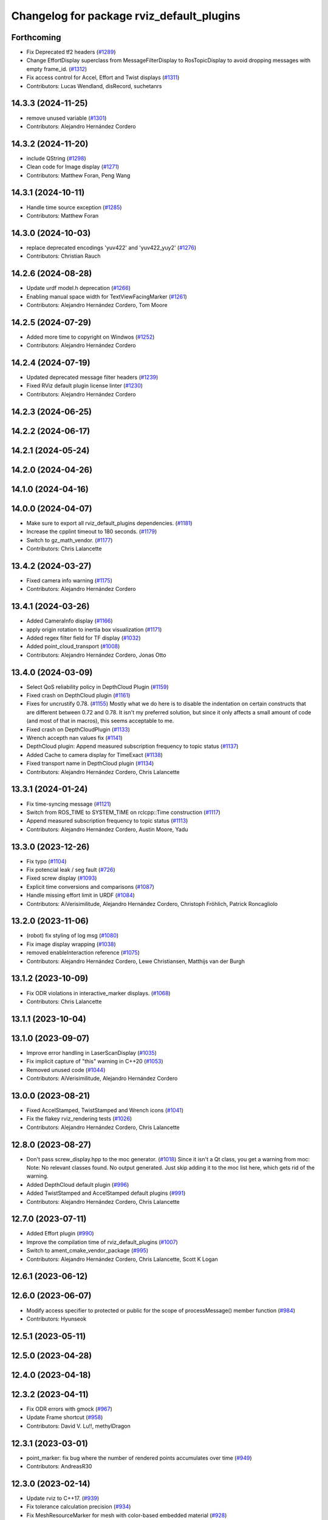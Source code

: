 ^^^^^^^^^^^^^^^^^^^^^^^^^^^^^^^^^^^^^^^^^^
Changelog for package rviz_default_plugins
^^^^^^^^^^^^^^^^^^^^^^^^^^^^^^^^^^^^^^^^^^

Forthcoming
-----------
* Fix Deprecated tf2 headers (`#1289 <https://github.com/ros2/rviz/issues/1289>`_)
* Change EffortDisplay superclass from MessageFilterDisplay to RosTopicDisplay to avoid dropping messages with empty frame_id. (`#1312 <https://github.com/ros2/rviz/issues/1312>`_)
* Fix access control for Accel, Effort and Twist displays (`#1311 <https://github.com/ros2/rviz/issues/1311>`_)
* Contributors: Lucas Wendland, disRecord, suchetanrs

14.3.3 (2024-11-25)
-------------------
* remove unused variable (`#1301 <https://github.com/ros2/rviz/issues/1301>`_)
* Contributors: Alejandro Hernández Cordero

14.3.2 (2024-11-20)
-------------------
* include QString (`#1298 <https://github.com/ros2/rviz/issues/1298>`_)
* Clean code for Image display (`#1271 <https://github.com/ros2/rviz/issues/1271>`_)
* Contributors: Matthew Foran, Peng Wang

14.3.1 (2024-10-11)
-------------------
* Handle time source exception (`#1285 <https://github.com/ros2/rviz/issues/1285>`_)
* Contributors: Matthew Foran

14.3.0 (2024-10-03)
-------------------
* replace deprecated encodings 'yuv422' and 'yuv422_yuy2' (`#1276 <https://github.com/ros2/rviz/issues/1276>`_)
* Contributors: Christian Rauch

14.2.6 (2024-08-28)
-------------------
* Update urdf model.h deprecation (`#1266 <https://github.com/ros2/rviz/issues/1266>`_)
* Enabling manual space width for TextViewFacingMarker (`#1261 <https://github.com/ros2/rviz/issues/1261>`_)
* Contributors: Alejandro Hernández Cordero, Tom Moore

14.2.5 (2024-07-29)
-------------------
* Added more time to copyright on Windwos (`#1252 <https://github.com/ros2/rviz/issues/1252>`_)
* Contributors: Alejandro Hernández Cordero

14.2.4 (2024-07-19)
-------------------
* Updated deprecated message filter headers (`#1239 <https://github.com/ros2/rviz/issues/1239>`_)
* Fixed RViz default plugin license linter (`#1230 <https://github.com/ros2/rviz/issues/1230>`_)
* Contributors: Alejandro Hernández Cordero

14.2.3 (2024-06-25)
-------------------

14.2.2 (2024-06-17)
-------------------

14.2.1 (2024-05-24)
-------------------

14.2.0 (2024-04-26)
-------------------

14.1.0 (2024-04-16)
-------------------

14.0.0 (2024-04-07)
-------------------
* Make sure to export all rviz_default_plugins dependencies. (`#1181 <https://github.com/ros2/rviz/issues/1181>`_)
* Increase the cpplint timeout to 180 seconds. (`#1179 <https://github.com/ros2/rviz/issues/1179>`_)
* Switch to gz_math_vendor. (`#1177 <https://github.com/ros2/rviz/issues/1177>`_)
* Contributors: Chris Lalancette

13.4.2 (2024-03-27)
-------------------
* Fixed camera info warning (`#1175 <https://github.com/ros2/rviz/issues/1175>`_)
* Contributors: Alejandro Hernández Cordero

13.4.1 (2024-03-26)
-------------------
* Added CameraInfo display (`#1166 <https://github.com/ros2/rviz/issues/1166>`_)
* apply origin rotation to inertia box visualization (`#1171 <https://github.com/ros2/rviz/issues/1171>`_)
* Added regex filter field for TF display (`#1032 <https://github.com/ros2/rviz/issues/1032>`_)
* Added point_cloud_transport (`#1008 <https://github.com/ros2/rviz/issues/1008>`_)
* Contributors: Alejandro Hernández Cordero, Jonas Otto

13.4.0 (2024-03-09)
-------------------
* Select QoS reliability policy in DepthCloud Plugin (`#1159 <https://github.com/ros2/rviz/issues/1159>`_)
* Fixed crash on DepthCloud plugin (`#1161 <https://github.com/ros2/rviz/issues/1161>`_)
* Fixes for uncrustify 0.78. (`#1155 <https://github.com/ros2/rviz/issues/1155>`_)
  Mostly what we do here is to disable the indentation on
  certain constructs that are different between 0.72 and
  0.78.  It isn't my preferred solution, but since it only
  affects a small amount of code (and most of that in macros),
  this seems acceptable to me.
* Fixed crash on DepthCloudPlugin (`#1133 <https://github.com/ros2/rviz/issues/1133>`_)
* Wrench accepth nan values fix (`#1141 <https://github.com/ros2/rviz/issues/1141>`_)
* DepthCloud plugin: Append measured subscription frequency to topic status (`#1137 <https://github.com/ros2/rviz/issues/1137>`_)
* Added Cache to camera display for TimeExact (`#1138 <https://github.com/ros2/rviz/issues/1138>`_)
* Fixed transport name in DepthCloud plugin (`#1134 <https://github.com/ros2/rviz/issues/1134>`_)
* Contributors: Alejandro Hernández Cordero, Chris Lalancette

13.3.1 (2024-01-24)
-------------------
* Fix time-syncing message (`#1121 <https://github.com/ros2/rviz/issues/1121>`_)
* Switch from ROS_TIME to SYSTEM_TIME on rclcpp::Time construction (`#1117 <https://github.com/ros2/rviz/issues/1117>`_)
* Append measured subscription frequency to topic status (`#1113 <https://github.com/ros2/rviz/issues/1113>`_)
* Contributors: Alejandro Hernández Cordero, Austin Moore, Yadu

13.3.0 (2023-12-26)
-------------------
* Fix typo (`#1104 <https://github.com/ros2/rviz/issues/1104>`_)
* Fix potencial leak / seg fault (`#726 <https://github.com/ros2/rviz/issues/726>`_)
* Fixed screw display (`#1093 <https://github.com/ros2/rviz/issues/1093>`_)
* Explicit time conversions and comparisons (`#1087 <https://github.com/ros2/rviz/issues/1087>`_)
* Handle missing effort limit in URDF (`#1084 <https://github.com/ros2/rviz/issues/1084>`_)
* Contributors: AiVerisimilitude, Alejandro Hernández Cordero, Christoph Fröhlich, Patrick Roncagliolo

13.2.0 (2023-11-06)
-------------------
* (robot) fix styling of log msg (`#1080 <https://github.com/ros2/rviz/issues/1080>`_)
* Fix image display wrapping (`#1038 <https://github.com/ros2/rviz/issues/1038>`_)
* removed enableInteraction reference (`#1075 <https://github.com/ros2/rviz/issues/1075>`_)
* Contributors: Alejandro Hernández Cordero, Lewe Christiansen, Matthijs van der Burgh

13.1.2 (2023-10-09)
-------------------
* Fix ODR violations in interactive_marker displays. (`#1068 <https://github.com/ros2/rviz/issues/1068>`_)
* Contributors: Chris Lalancette

13.1.1 (2023-10-04)
-------------------

13.1.0 (2023-09-07)
-------------------
* Improve error handling in LaserScanDisplay (`#1035 <https://github.com/ros2/rviz/issues/1035>`_)
* Fix implicit capture of "this" warning in C++20 (`#1053 <https://github.com/ros2/rviz/issues/1053>`_)
* Removed unused code (`#1044 <https://github.com/ros2/rviz/issues/1044>`_)
* Contributors: AiVerisimilitude, Alejandro Hernández Cordero

13.0.0 (2023-08-21)
-------------------
* Fixed AccelStamped, TwistStamped and Wrench icons (`#1041 <https://github.com/ros2/rviz/issues/1041>`_)
* Fix the flakey rviz_rendering tests (`#1026 <https://github.com/ros2/rviz/issues/1026>`_)
* Contributors: Alejandro Hernández Cordero, Chris Lalancette

12.8.0 (2023-08-27)
-------------------
* Don't pass screw_display.hpp to the moc generator. (`#1018 <https://github.com/ros2/rviz/issues/1018>`_)
  Since it isn't a Qt class, you get a warning from moc:
  Note: No relevant classes found. No output generated.
  Just skip adding it to the moc list here, which gets rid
  of the warning.
* Added DepthCloud default plugin (`#996 <https://github.com/ros2/rviz/issues/996>`_)
* Added TwistStamped and AccelStamped default plugins (`#991 <https://github.com/ros2/rviz/issues/991>`_)
* Contributors: Alejandro Hernández Cordero, Chris Lalancette

12.7.0 (2023-07-11)
-------------------
* Added Effort plugin (`#990 <https://github.com/ros2/rviz/issues/990>`_)
* Improve the compilation time of rviz_default_plugins (`#1007 <https://github.com/ros2/rviz/issues/1007>`_)
* Switch to ament_cmake_vendor_package (`#995 <https://github.com/ros2/rviz/issues/995>`_)
* Contributors: Alejandro Hernández Cordero, Chris Lalancette, Scott K Logan

12.6.1 (2023-06-12)
-------------------

12.6.0 (2023-06-07)
-------------------
* Modify access specifier to protected or public for the scope of processMessage() member function (`#984 <https://github.com/ros2/rviz/issues/984>`_)
* Contributors: Hyunseok

12.5.1 (2023-05-11)
-------------------

12.5.0 (2023-04-28)
-------------------

12.4.0 (2023-04-18)
-------------------

12.3.2 (2023-04-11)
-------------------
* Fix ODR errors with gmock (`#967 <https://github.com/ros2/rviz/issues/967>`_)
* Update Frame shortcut (`#958 <https://github.com/ros2/rviz/issues/958>`_)
* Contributors: David V. Lu!!, methylDragon

12.3.1 (2023-03-01)
-------------------
* point_marker: fix bug where the number of rendered points accumulates over time (`#949 <https://github.com/ros2/rviz/issues/949>`_)
* Contributors: AndreasR30

12.3.0 (2023-02-14)
-------------------
* Update rviz to C++17. (`#939 <https://github.com/ros2/rviz/issues/939>`_)
* Fix tolerance calculation precision (`#934 <https://github.com/ros2/rviz/issues/934>`_)
* Fix MeshResourceMarker for mesh with color-based embedded material (`#928 <https://github.com/ros2/rviz/issues/928>`_)
* [rolling] Update maintainers - 2022-11-07 (`#923 <https://github.com/ros2/rviz/issues/923>`_)
* Contributors: Audrow Nash, Chris Lalancette, Xavier BROQUERE, Xenofon Karamanos

12.2.0 (2022-11-07)
-------------------

12.1.0 (2022-11-02)
-------------------
* Add Map Display binary option (`#846 <https://github.com/ros2/rviz/issues/846>`_)
* Delete frame_locked_markers when reusing marker (`#907 <https://github.com/ros2/rviz/issues/907>`_)
* Consider region of interest in CameraDisplay (`#864 <https://github.com/ros2/rviz/issues/864>`_)
* std::copy fix - OccupancyGridUpdate - Data is not being processed correctly (`#895 <https://github.com/ros2/rviz/issues/895>`_)
* Contributors: AndreasR30, Eric, Patrick Roncagliolo, Shane Loretz

12.0.0 (2022-09-13)
-------------------
* Set error status when duplicate markers are in the same MarkerArray (`#891 <https://github.com/ros2/rviz/issues/891>`_)
* Make Axes display use latest transform (`#892 <https://github.com/ros2/rviz/issues/892>`_)
* Show link names in inertia error message (`#874 <https://github.com/ros2/rviz/issues/874>`_)
* Ogre 1.12.10 upgrade (`#878 <https://github.com/ros2/rviz/issues/878>`_)
* Use make_shared to construct PointCloud2 (`#869 <https://github.com/ros2/rviz/issues/869>`_)
* Fix include order (`#858 <https://github.com/ros2/rviz/issues/858>`_)
* Contributors: Hunter L. Allen, Jacob Perron, Kenji Brameld, Shane Loretz, Timon Engelke

11.3.0 (2022-04-26)
-------------------

11.2.0 (2022-04-08)
-------------------
* Add far plane distance property to camera (`#849 <https://github.com/ros2/rviz/issues/849>`_)
* Contributors: Paul

11.1.1 (2022-03-30)
-------------------

11.1.0 (2022-03-24)
-------------------

11.0.0 (2022-03-01)
-------------------
* Drop ignition-math6 from rviz_default_plugins link interface (`#833 <https://github.com/ros2/rviz/issues/833>`_)
* add implementation for cancel interface (`#809 <https://github.com/ros2/rviz/issues/809>`_)
* Contributors: Chen Lihui, Scott K Logan

10.0.0 (2022-02-16)
-------------------
* Install headers to include/${PROJECT_NAME} (`#829 <https://github.com/ros2/rviz/issues/829>`_)
* Remove definition of PLUGINLIB_DISABLE_BOOST. (`#821 <https://github.com/ros2/rviz/issues/821>`_)
* Contributors: Chris Lalancette, Shane Loretz

9.1.1 (2022-01-25)
------------------

9.1.0 (2022-01-13)
------------------
* Remove TF filter from ImageTransportDisplay (`#788 <https://github.com/ros2/rviz/issues/788>`_)
* Add underscores to material names (`#811 <https://github.com/ros2/rviz/issues/811>`_)
* Export image_transport dependency (`#813 <https://github.com/ros2/rviz/issues/813>`_)
* Contributors: Chen Lihui, Cory Crean, Jacob Perron

9.0.1 (2021-12-17)
------------------
* Fixes for uncrustify 0.72 (`#807 <https://github.com/ros2/rviz/issues/807>`_)
* Contributors: Chris Lalancette

9.0.0 (2021-11-18)
------------------
* Switch to using Qt::MiddleButton for RViz. (`#802 <https://github.com/ros2/rviz/issues/802>`_)
* Add a tf_buffer_cache_time_ns to tf_wrapper (`#792 <https://github.com/ros2/rviz/issues/792>`_)
* Make libraries to avoid compiling files multiple times (`#774 <https://github.com/ros2/rviz/issues/774>`_)
* Computed inertia with ignition-math (`#751 <https://github.com/ros2/rviz/issues/751>`_)
* Fixed crash when changing rendering parameters for pointcloud2 while 'Selectable' box is unchecked (`#768 <https://github.com/ros2/rviz/issues/768>`_)
* Robot: Report mesh loading issues (`#744 <https://github.com/ros2/rviz/issues/744>`_)
* Handle NaN values for Wrench msgs (`#746 <https://github.com/ros2/rviz/issues/746>`_)
* Triangle lists support textures (`#719 <https://github.com/ros2/rviz/issues/719>`_)
* Report sample lost events (`#686 <https://github.com/ros2/rviz/issues/686>`_)
* Contributors: Alejandro Hernández Cordero, Chris Lalancette, Gonzo, Greg Balke, Ivan Santiago Paunovic, Shane Loretz, bailaC

8.7.0 (2021-08-11)
------------------
* Fix path message orientation error (`#736 <https://github.com/ros2/rviz/issues/736>`_)
* Set topic namespace in interactive markers display (`#725 <https://github.com/ros2/rviz/issues/725>`_)
* mass property visualization (`#714 <https://github.com/ros2/rviz/issues/714>`_)
* Export InteractiveMarker (`#718 <https://github.com/ros2/rviz/issues/718>`_)
* Yuv to rgb changes (`#701 <https://github.com/ros2/rviz/issues/701>`_)
* Extract message type in ImageTransportDisplay (`#711 <https://github.com/ros2/rviz/issues/711>`_)
* Duplicated code RobotJoint (`#702 <https://github.com/ros2/rviz/issues/702>`_)
* Don't attempt to moc generate files that don't have QOBJECT. (`#690 <https://github.com/ros2/rviz/issues/690>`_)
* Switch to including tf2_geometry_msgs.hpp (`#689 <https://github.com/ros2/rviz/issues/689>`_)
* Contributors: Akash, Alejandro Hernández Cordero, Chris Lalancette, Paul, Rebecca Butler, brian soe, cturcotte-qnx

8.6.0 (2021-05-13)
------------------
* Export Qt5 dependencies properly (`#687 <https://github.com/ros2/rviz/issues/687>`_)
* Add support for namespace-scoped DELETEALL action in Marker displays (`#685 <https://github.com/ros2/rviz/issues/685>`_)
* Use image_transport to subscribe to image messages (`#523 <https://github.com/ros2/rviz/issues/523>`_)
* Contributors: Audrow Nash, ketatam, Martin Idel, Michel Hidalgo

8.5.0 (2021-04-06)
------------------

8.4.0 (2021-03-18)
------------------
* Add ViewPicker::get3DPatch to the public API (`#657 <https://github.com/ros2/rviz/issues/657>`_)
* Allow to zoom more with orbit controller (`#654 <https://github.com/ros2/rviz/issues/654>`_)
* Contributors: Joseph Schornak, Victor Lamoine

8.3.1 (2021-01-25)
------------------
* Fix possible nullptr access in robot_joint.cpp. (`#636 <https://github.com/ros2/rviz/issues/636>`_)
* Contributors: Chris Lalancette

8.3.0 (2020-12-08)
------------------
* Fix for mousewheel to zoom in/out (`#623 <https://github.com/ros2/rviz/issues/623>`_)
* Make the types explicit in quaternion_helper.hpp. (`#625 <https://github.com/ros2/rviz/issues/625>`_)
* Update status message by removing colon or adjust colon position (`#624 <https://github.com/ros2/rviz/issues/624>`_)
* Do not use assume every RenderPanel has a ViewController. (`#613 <https://github.com/ros2/rviz/issues/613>`_)
* Add linters and use ament_lint_auto (`#608 <https://github.com/ros2/rviz/issues/608>`_)
* Update maintainers (`#607 <https://github.com/ros2/rviz/issues/607>`_)
* TimePanel port (`#599 <https://github.com/ros2/rviz/issues/599>`_)
* Upgrade to tinyxml2 for rviz (`#418 <https://github.com/ros2/rviz/issues/418>`_)
* Use retriever.hpp (`#589 <https://github.com/ros2/rviz/issues/589>`_)
* Added covariance settings to set pose estimate (`#569 <https://github.com/ros2/rviz/issues/569>`_)
* use reference in range loops to avoid copy (`#577 <https://github.com/ros2/rviz/issues/577>`_)
* Contributors: Chen Lihui, Chris Lalancette, Dirk Thomas, Jacob Perron, Martin Idel, Matthijs den Toom, Michel Hidalgo, Nico Neumann, Shane Loretz

8.2.0 (2020-06-23)
------------------
* Changed to not install test header files in rviz_rendering. (`#564 <https://github.com/ros2/rviz/issues/564>`_)
* Changed to use a dedicated TransformListener thread. (`#551 <https://github.com/ros2/rviz/issues/551>`_)
* Suppressed warnings when building with older Qt versions. (`#562 <https://github.com/ros2/rviz/issues/562>`_)
* Restored compatibility with older Qt versions (`#561 <https://github.com/ros2/rviz/issues/561>`_)
* Contributors: Chris Lalancette, Dirk Thomas, ymd-stella

8.1.1 (2020-06-03)
------------------
* avoid absolute OGRE path in exported targets (`#558 <https://github.com/ros2/rviz/issues/558>`_)
* Contributors: Dirk Thomas

8.1.0 (2020-06-03)
------------------
* Added missing virtual destructors (`#553 <https://github.com/ros2/rviz/issues/553>`_)
* Contributors: Ivan Santiago Paunovic

8.0.3 (2020-06-02)
------------------
* Fixed deprecated Qt usage. (`#555 <https://github.com/ros2/rviz/issues/555>`_)
* Contributors: Jacob Perron

8.0.2 (2020-05-21)
------------------
* Removed rviz_default_plugins dependency on TinyXML (`#531 <https://github.com/ros2/rviz/issues/531>`_)
  This clears the way for urdf to switch to TinyXML2
  Note that internally, urdf was converting the passed XML to a string and reparsing it in the implementation of ``urdf::model::initXml``
* Contributors: Dan Rose

8.0.1 (2020-05-07)
------------------
* Added dependency on ogre to fix building on the buildfarm (`#544 <https://github.com/ros2/rviz/issues/544>`_)
* Refactored test fixtures to reduce memory usage while compiling (`#540 <https://github.com/ros2/rviz/pull/540>`_)
* Contributors: Chris Lalancette

8.0.0 (2020-05-01)
------------------
* Note from wjwwood: I've chosen bump the major version this time, even though the API was not broken strictly speaking, partly because of some potentially disruptive build system changes and partially in preparation for ROS Foxy, to allow for new minor/patch versions in the previous ROS release Eloquent.
* Removed duplicate include dirs and link libraries. (`#533 <https://github.com/ros2/rviz/issues/533>`_)
* Updated includes to use non-entry point headers from detail subdir. (`#526 <https://github.com/ros2/rviz/issues/526>`_)
* Changed to use ``ament_export_targets()``. (`#525 <https://github.com/ros2/rviz/issues/525>`_)
* Changed to use the clock from the node in tools. (`#519 <https://github.com/ros2/rviz/issues/519>`_)
* Changed to allow the MapDisplay "Update Topic" to be changed. (`#517 <https://github.com/ros2/rviz/issues/517>`_)
  The major reason for this is so that the "Update Topic"
  (and more importantly the QoS profile) is saved when clicking
  "Save Config" in RViz2.  The more minor reason is that a user
  *might* want to use a different topic for this.  We still
  auto-populate this field with <topic_name>_updates by default,
  but the user can now override it.
* Made some code style changes. (`#504 <https://github.com/ros2/rviz/issues/504>`_)
* Fixed camera info for camera display. (`#419 <https://github.com/ros2/rviz/issues/419>`_)
* Fixed wrong resource group for robot links. (`#495 <https://github.com/ros2/rviz/issues/495>`_)
* Changed default goal to ``goal_pose`` and not just in default rviz. (`#491 <https://github.com/ros2/rviz/issues/491>`_)
* Fixed a bug by setting the clock type if Marker ``frame_locked`` is true. (`#482 <https://github.com/ros2/rviz/issues/482>`_)
  Fixes `#479 <https://github.com/ros2/rviz/issues/479>`_
* Fixed the map display for moving TF frame. (`#483 <https://github.com/ros2/rviz/issues/483>`_)
  Instead of the current time, use Time(0) to get the latest available transform as a fallback.
  This is the same logic that is applied in RViz from ROS 1.
  Resolves `#332 <https://github.com/ros2/rviz/issues/332>`_
* Migrated pose with covariance display. (`#471 <https://github.com/ros2/rviz/issues/471>`_)
* Fixed build when included as a sub-project. (`#475 <https://github.com/ros2/rviz/issues/475>`_)
* Added icon copyrights + PoseWithCovariance icon. (`#430 <https://github.com/ros2/rviz/issues/430>`_)
* Contributors: Chris Lalancette, Dan Rose, Dirk Thomas, Jacob Perron, Martin Idel, Michel Hidalgo, Steven Macenski, chapulina

7.0.3 (2019-11-13)
------------------

7.0.2 (2019-10-23)
------------------
* Use clock from context in markers (`#472 <https://github.com/ros2/rviz/issues/472>`_)
* Contributors: Martin Idel

7.0.1 (2019-10-04)
------------------
* Migrate Axes Display (`#429 <https://github.com/ros2/rviz/issues/429>`_)
* Contributors: Martin Idel

7.0.0 (2019-09-27)
------------------
* Introduce QoS property (`#409 <https://github.com/ros2/rviz/issues/409>`_)
  A container of properties related to QoS settings. Replaces queue size and unreliable properties.
* Rename interactive marker client enum (`#465 <https://github.com/ros2/rviz/issues/465>`_)
* Migrate InteractiveMarkerDisplay (`#457 <https://github.com/ros2/rviz/issues/457>`_)
* Fix map after upgrade (`#459 <https://github.com/ros2/rviz/issues/459>`_)
* Rename 2d Nav Goal to 2d Goal Pose (`#455 <https://github.com/ros2/rviz/issues/455>`_)
    * Rename nav pose tool to goal pose tool
    * Rename topic for goal pose tool from "move_base_simple/goal" to "goal_pose"
* Do not select interactive markers when mousing over them (`#451 <https://github.com/ros2/rviz/issues/451>`_)
* Migrate Interaction Tool (`#423 <https://github.com/ros2/rviz/issues/423>`_)
* Upgrade from Ogre 1.10 to Ogre 1.12.1 (`#394 <https://github.com/ros2/rviz/issues/394>`_)
* Re-enable use of tf message filter (`#375 <https://github.com/ros2/rviz/issues/375>`_)
* Fix map display (`#425 <https://github.com/ros2/rviz/issues/425>`_)
* FrameTransformer implements tf2::BufferCoreInterface and tf2_ros::AsyncBufferInterface (`#422 <https://github.com/ros2/rviz/issues/422>`_)
* Disambiguate "estimate" pose from "goal" pose in log (`#427 <https://github.com/ros2/rviz/issues/427>`_)
* Mojave compatibility (`#414 <https://github.com/ros2/rviz/issues/414>`_)
* Use geometry_msgs types instead of custom types (`#426 <https://github.com/ros2/rviz/issues/426>`_)
* Remove -Werror from defualt compiler options (`#420 <https://github.com/ros2/rviz/issues/420>`_)
* Migrate Wrench Display (`#396 <https://github.com/ros2/rviz/issues/396>`_)
* Contributors: Dan Rose, Hunter L. Allen, Jacob Perron, Karsten Knese, Martin Idel, Shivesh Khaitan, Steven Macenski

6.1.1 (2019-05-29)
------------------

6.1.0 (2019-05-20)
------------------
* Updated to use the new specification for types from the ROS node graph API. (`#387 <https://github.com/ros2/rviz/issues/387>`_)
* Contributors: Jacob Perron

6.0.0 (2019-05-08)
------------------
* Made changes to avoid newly deprecated API's related to publishers and subscriptions. (`#399 <https://github.com/ros2/rviz/issues/399>`_)
* Made changes to avoid newly deprecated API's related to publish calls that used ``shared_ptr``. signature (`#398 <https://github.com/ros2/rviz/issues/398>`_)
* Changed to use the ``ament_include_directories_order`` macro to ensure header include path ordering is correct. (`#384 <https://github.com/ros2/rviz/issues/384>`_)
* Made changes to fix interoperability with ``robot_state_publisher``. `#14 <https://github.com/ros2/rviz/issues/14>`_ (`#378 <https://github.com/ros2/rviz/issues/378>`_)
* Contributors: Karsten Knese, William Woodall, ivanpauno

5.1.0 (2019-01-14)
------------------
* Migrate scalar displays, i.e. temperature, illuminance, relative humidity, and fluid pressure (`#367 <https://github.com/ros2/rviz/issues/367>`_)
* Fix errors from uncrustify v0.68 (`#366 <https://github.com/ros2/rviz/issues/366>`_)
* Visibility followup for Swatch marker (`#297 <https://github.com/ros2/rviz/issues/297>`_)
* Contributors: GW1708, Jacob Perron, Martin Idel, William Woodall

5.0.0 (2018-12-04)
------------------
* Export libraries to trigger hooks. (`#358 <https://github.com/ros2/rviz/issues/358>`_)
* Made the transformation framework used by rviz pluggable. (`#346 <https://github.com/ros2/rviz/issues/346>`_)
* Added hotkeys (also to help) (`#312 <https://github.com/ros2/rviz/issues/312>`_)
* Migrated Range Display (`#325 <https://github.com/ros2/rviz/issues/325>`_)
* Migrated pose estimate tool (`#329 <https://github.com/ros2/rviz/issues/329>`_)
* Increased visual testing stability (`#344 <https://github.com/ros2/rviz/issues/344>`_)
* Fixed laserscan 1 meter limit bug (`#345 <https://github.com/ros2/rviz/issues/345>`_)
* Changed to always build all tests and skip execution if not supported (`#342 <https://github.com/ros2/rviz/issues/342>`_)
* Minor cleanup and fixes (`#336 <https://github.com/ros2/rviz/issues/336>`_)
  * Fix environment for colcon builds (no appends necessary)
  * Fix warning in visual_test_fixture.cpp and add -Werror option in CMakeLists.txt
  * Fix Qt moc warning for virtual signal
* Fixed missing status in laser scan display (`#335 <https://github.com/ros2/rviz/issues/335>`_)
  * Show status error when transform failed
* Changes due to uncrustify 0.67 (`#333 <https://github.com/ros2/rviz/issues/333>`_)
  * fix closing block and tamplete indentation to comply with uncrustify 0.67
  * add space between reference and variable name
  * space before opening bracket
  * fix indend of inherited class
  * fix indent of code blocks
  * no space around -> operator
  * restore original spacing
* Contributors: Alessandro Bottero, Andreas Greimel, Martin Idel, Mikael Arguedas, Steven! Ragnarök, eric1221bday

4.0.1 (2018-06-28)
------------------

4.0.0 (2018-06-27)
------------------
* Polished selection behavior. (`#315 <https://github.com/ros2/rviz/issues/315>`_)
* Suppressed a warning when disabling a map display. (`#320 <https://github.com/ros2/rviz/issues/320>`_)
* Fixed point cloud selection. (`#307 <https://github.com/ros2/rviz/issues/307>`_)
* Fixed a segfault for tf on Windows. (`#310 <https://github.com/ros2/rviz/issues/310>`_)
* Added a warning when the ``camera_info`` is missing. (`#311 <https://github.com/ros2/rviz/issues/311>`_)
* Polished tests and migrate or delete old tests. (`#289 <https://github.com/ros2/rviz/issues/289>`_)
* Migrated the map display. (`#267 <https://github.com/ros2/rviz/issues/267>`_)
* Migrated the Marker Array display. (`#296 <https://github.com/ros2/rviz/issues/296>`_)
* Migrated the 2D Nav Goal tool. (`#294 <https://github.com/ros2/rviz/issues/294>`_)
* Migrated the Third Person Follower View Controller. (`#295 <https://github.com/ros2/rviz/issues/295>`_)
* Implemented a workaround for the missing identity transform when transforming from a frame to itself. (`#298 <https://github.com/ros2/rviz/issues/298>`_)
* Migrated the GridCells display. (`#286 <https://github.com/ros2/rviz/issues/286>`_)
* Migrated the fps camera view controller. (`#281 <https://github.com/ros2/rviz/issues/281>`_)
* Migrated the point stamped display. (`#278 <https://github.com/ros2/rviz/issues/278>`_)
* Fixed the splash screen and the help panel. (`#277 <https://github.com/ros2/rviz/issues/277>`_)
* Migrated the odometry display. (`#275 <https://github.com/ros2/rviz/issues/275>`_)
* Migrated the focus tool. (`#266 <https://github.com/ros2/rviz/issues/266>`_)
* Homogenized behavior of rviz when a tf transform fails. (`#292 <https://github.com/ros2/rviz/issues/292>`_)
* Updated rviz to only use a single ros node. (`#197 <https://github.com/ros2/rviz/issues/197>`_)
* Migrated XYOrbit View Controller. (`#282 <https://github.com/ros2/rviz/issues/282>`_)
* Fixed a segfault in the selection manager tests. (`#284 <https://github.com/ros2/rviz/issues/284>`_)
* Fixed some of the ``plugins_description`` entities. (`#285 <https://github.com/ros2/rviz/issues/285>`_)
* Migrated the orthographic view controller. (`#270 <https://github.com/ros2/rviz/issues/270>`_)
* Migrated the measure tool. (`#264 <https://github.com/ros2/rviz/issues/264>`_)
* Migrated the publish point tool. (`#262 <https://github.com/ros2/rviz/issues/262>`_)
* Added message type to MarkerDisplay plugin description. (`#252 <https://github.com/ros2/rviz/issues/252>`_)
* Finished point cloud refactoring and testing. (`#250 <https://github.com/ros2/rviz/issues/250>`_)
* Improved visual testing framework and added visual tests. (`#259 <https://github.com/ros2/rviz/issues/259>`_)
* Fixed debug build on macOS. (`#258 <https://github.com/ros2/rviz/issues/258>`_)
* Fixed a build error for ignored qualifiers warning/error on GCC8. (`#261 <https://github.com/ros2/rviz/issues/261>`_)
* Migrated the select tool. (`#256 <https://github.com/ros2/rviz/issues/256>`_)
* Disabled Ogre deprecation warnings on Windows. (`#242 <https://github.com/ros2/rviz/issues/242>`_)
* Introduced visual testing framework for rviz. (`#209 <https://github.com/ros2/rviz/issues/209>`_)
* Fixed "display" tests and enable when the test environment allows. (`#186 <https://github.com/ros2/rviz/issues/186>`_)
* Migrated the LaserScan display. (`#238 <https://github.com/ros2/rviz/issues/238>`_)
* Restored the use of icons throughout rviz. (`#235 <https://github.com/ros2/rviz/issues/235>`_)
* Migrated the Path display. (`#236 <https://github.com/ros2/rviz/issues/236>`_)
* Migrated the pose array display. (`#233 <https://github.com/ros2/rviz/issues/233>`_)
* Migrated the marker display. (`#229 <https://github.com/ros2/rviz/issues/229>`_)
* Migrated the Pose display. (`#204 <https://github.com/ros2/rviz/issues/204>`_)
* Changed the default position of the camera in the RenderPanel. (`#205 <https://github.com/ros2/rviz/issues/205>`_)
* Migrated the RobotModel display. (`#210 <https://github.com/ros2/rviz/issues/210>`_)
* Fixed warnings from pluginlib. (`#196 <https://github.com/ros2/rviz/issues/196>`_)
* Fixed a bug which caused rviz to crash when removing a display. (`#191 <https://github.com/ros2/rviz/issues/191>`_)
* Refactored the Grid display. (`#165 <https://github.com/ros2/rviz/issues/165>`_)
* Contributors: Alessandro Bottero, Andreas Greimel, Andreas Holzner, Dirk Thomas, Martin Idel, Mikael Arguedas, Steven! Ragnarök, William Woodall, mjbogusz

3.0.0 (2018-02-07)
------------------
* Fixed compilation errors and runtime issues on Windows. (`#175 <https://github.com/ros2/rviz/issues/175>`_)
* Migrated the camera display. (`#183 <https://github.com/ros2/rviz/issues/183>`_)
* Migrated the tf display. (`#182 <https://github.com/ros2/rviz/issues/182>`_)
* Migrated the Image display. (`#164 <https://github.com/ros2/rviz/issues/164>`_)
* Migrated code for point cloud displays to ``rviz_default_plugins``. (`#153 <https://github.com/ros2/rviz/issues/153>`_)
* Fixed a bug where the PointCloud2 display was not accepting valid points. (`#189 <https://github.com/ros2/rviz/issues/189>`_)
* Migrated the polygon display. (`#194 <https://github.com/ros2/rviz/issues/194>`_)
* Contributors: William Woodall

2.0.0 (2017-12-08)
------------------
* First version for ROS 2.
* Contributors: Steven! Ragnarok, William Woodall

1.12.11 (2017-08-02)
--------------------

1.12.10 (2017-06-05 17:37)
--------------------------

1.12.9 (2017-06-05 14:23)
-------------------------

1.12.8 (2017-05-07)
-------------------

1.12.7 (2017-05-05)
-------------------

1.12.6 (2017-05-02)
-------------------

1.12.5 (2017-05-01)
-------------------

1.12.4 (2016-10-27)
-------------------

1.12.3 (2016-10-19)
-------------------

1.12.2 (2016-10-18)
-------------------

1.12.1 (2016-04-20)
-------------------

1.12.0 (2016-04-11)
-------------------

1.11.14 (2016-04-03)
--------------------

1.11.13 (2016-03-23)
--------------------

1.11.12 (2016-03-22 19:58)
--------------------------

1.11.11 (2016-03-22 18:16)
--------------------------

1.11.10 (2015-10-13)
--------------------

1.11.9 (2015-09-21)
-------------------

1.11.8 (2015-08-05)
-------------------

1.11.7 (2015-03-02)
-------------------

1.11.6 (2015-02-13)
-------------------

1.11.5 (2015-02-11)
-------------------

1.11.4 (2014-10-30)
-------------------

1.11.3 (2014-06-26)
-------------------

1.11.2 (2014-05-13)
-------------------

1.11.1 (2014-05-01)
-------------------

1.11.0 (2014-03-04 21:40)
-------------------------

1.10.14 (2014-03-04 21:35)
--------------------------

1.10.13 (2014-02-26)
--------------------

1.10.12 (2014-02-25)
--------------------

1.10.11 (2014-01-26)
--------------------

1.10.10 (2013-12-22)
--------------------

1.10.9 (2013-10-15)
-------------------

1.10.7 (2013-09-16)
-------------------

1.10.6 (2013-09-03)
-------------------

1.10.5 (2013-08-28 03:50)
-------------------------

1.10.4 (2013-08-28 03:13)
-------------------------

1.10.3 (2013-08-14)
-------------------

1.10.2 (2013-07-26)
-------------------

1.10.1 (2013-07-16)
-------------------

1.10.0 (2013-06-27)
-------------------

1.9.30 (2013-05-30)
-------------------

1.9.29 (2013-04-15)
-------------------

1.9.27 (2013-03-15 13:23)
-------------------------

1.9.26 (2013-03-15 10:38)
-------------------------

1.9.25 (2013-03-07)
-------------------

1.9.24 (2013-02-16)
-------------------

1.9.23 (2013-02-13)
-------------------

1.9.22 (2013-02-12 16:30)
-------------------------

1.9.21 (2013-02-12 14:00)
-------------------------

1.9.20 (2013-01-21)
-------------------

1.9.19 (2013-01-13)
-------------------

1.9.18 (2012-12-18)
-------------------

1.9.17 (2012-12-14)
-------------------

1.9.16 (2012-11-14 15:49)
-------------------------

1.9.15 (2012-11-13)
-------------------

1.9.14 (2012-11-14 02:20)
-------------------------

1.9.13 (2012-11-14 00:58)
-------------------------

1.9.12 (2012-11-06)
-------------------

1.9.11 (2012-11-02)
-------------------

1.9.10 (2012-11-01 11:10)
-------------------------

1.9.9 (2012-11-01 11:01)
------------------------

1.9.8 (2012-11-01 10:52)
------------------------

1.9.7 (2012-11-01 10:40)
------------------------

1.9.6 (2012-10-31)
------------------

1.9.5 (2012-10-19)
------------------

1.9.4 (2012-10-15 15:00)
------------------------

1.9.3 (2012-10-15 10:41)
------------------------

1.9.2 (2012-10-12 13:38)
------------------------

1.9.1 (2012-10-12 11:57)
------------------------

1.9.0 (2012-10-10)
------------------
